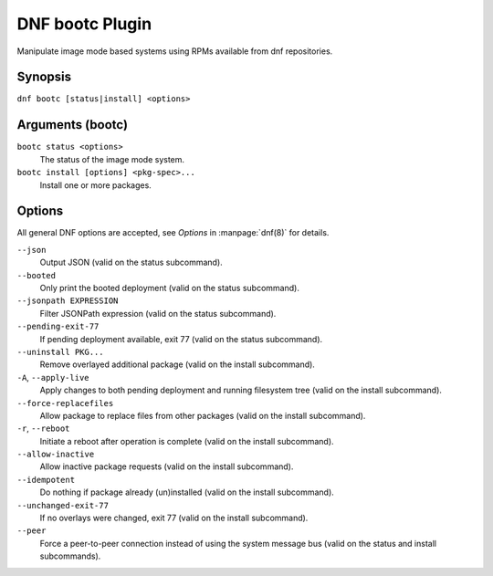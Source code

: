 ================
DNF bootc Plugin
================

Manipulate image mode based systems using RPMs available from dnf repositories.

--------
Synopsis
--------

``dnf bootc [status|install] <options>``

-----------------
Arguments (bootc)
-----------------

``bootc status <options>``
    The status of the image mode system.

``bootc install [options] <pkg-spec>...``
    Install one or more packages.

-------
Options
-------

All general DNF options are accepted, see `Options` in :manpage:`dnf(8)` for details.

``--json``
    Output JSON (valid on the status subcommand).

``--booted``
    Only print the booted deployment (valid on the status subcommand).

``--jsonpath EXPRESSION``
    Filter JSONPath expression (valid on the status subcommand).

``--pending-exit-77``
    If pending deployment available, exit 77 (valid on the status subcommand).

``--uninstall PKG...``
    Remove overlayed additional package (valid on the install subcommand).

``-A``, ``--apply-live``
    Apply changes to both pending deployment and running filesystem tree (valid on the install subcommand).

``--force-replacefiles``
    Allow package to replace files from other packages (valid on the install subcommand).

``-r``, ``--reboot``
    Initiate a reboot after operation is complete (valid on the install subcommand).

``--allow-inactive``
    Allow inactive package requests (valid on the install subcommand).

``--idempotent``
    Do nothing if package already (un)installed (valid on the install subcommand).

``--unchanged-exit-77``
    If no overlays were changed, exit 77 (valid on the install subcommand).

``--peer``
    Force a peer-to-peer connection instead of using the system message bus (valid on the status and install subcommands).
